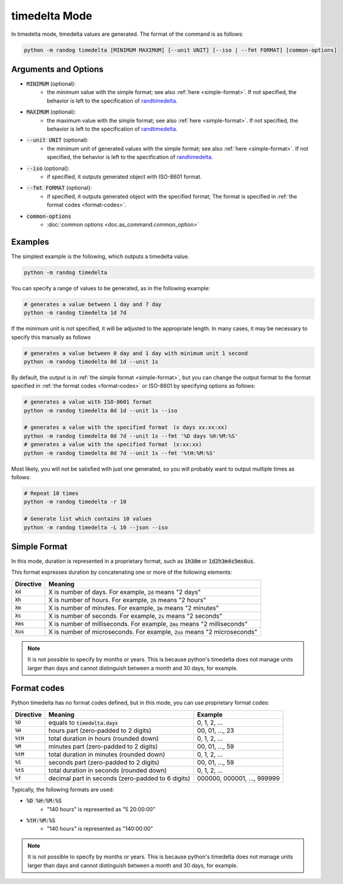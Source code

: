 timedelta Mode
==============

In timedelta mode, timedelta values are generated. The format of the command is as follows:

.. code-block:: shell

    python -m randog timedelta [MINIMUM MAXIMUM] [--unit UNIT] [--iso | --fmt FORMAT] [common-options]


Arguments and Options
---------------------

- :code:`MINIMUM` (optional):
    - the minimum value with the simple format; see also :ref:`here <simple-format>`. If not specified, the behavior is left to the specification of `randtimedelta <randog.factory.html#randog.factory.randtimedelta>`_.

- :code:`MAXIMUM` (optional):
    - the maximum value with the simple format; see also :ref:`here <simple-format>`. If not specified, the behavior is left to the specification of `randtimedelta <randog.factory.html#randog.factory.randtimedelta>`_.

- :code:`--unit UNIT` (optional):
    - the minimum unit of generated values with the simple format; see also :ref:`here <simple-format>`. If not specified, the behavior is left to the specification of `randtimedelta <randog.factory.html#randog.factory.randtimedelta>`_.

- :code:`--iso` (optional):
    - if specified, it outputs generated object with ISO-8601 format.

- :code:`--fmt FORMAT` (optional):
    - if specified, it outputs generated object with the specified format; The format is specified in :ref:`the format codes <format-codes>`.

- :code:`common-options`
    - :doc:`common options <doc.as_command.common_option>`


Examples
--------

The simplest example is the following, which outputs a timedelta value.

.. code-block:: shell

    python -m randog timedelta

You can specify a range of values to be generated, as in the following example:

.. code-block:: shell

    # generates a value between 1 day and 7 day
    python -m randog timedelta 1d 7d

If the minimum unit is not specified, it will be adjusted to the appropriate length. In many cases, it may be necessary to specify this manually as follows

.. code-block:: shell

    # generates a value between 0 day and 1 day with minimum unit 1 second
    python -m randog timedelta 0d 1d --unit 1s

By default, the output is in :ref:`the simple format <simple-format>`, but you can change the output format to the format specified in :ref:`the format codes <format-codes>` or ISO-8601 by specifying options as follows:

.. code-block:: shell

    # generates a value with ISO-8601 format
    python -m randog timedelta 0d 1d --unit 1s --iso

    # generates a value with the specified format　(x days xx:xx:xx)
    python -m randog timedelta 0d 7d --unit 1s --fmt '%D days %H:%M:%S'
    # generates a value with the specified format　(x:xx:xx)
    python -m randog timedelta 0d 7d --unit 1s --fmt '%tH:%M:%S'

Most likely, you will not be satisfied with just one generated, so you will probably want to output multiple times as follows:

.. code-block:: shell

    # Repeat 10 times
    python -m randog timedelta -r 10

    # Generate list which contains 10 values
    python -m randog timedelta -L 10 --json --iso


.. _simple-format:

Simple Format
-------------

In this mode, duration is represented in a proprietary format, such as :code:`1h30m` or :code:`1d2h3m4s5ms6us`.

This format expresses duration by concatenating one or more of the following elements:

.. list-table::
   :header-rows: 1

   * - Directive
     - Meaning

   * - :code:`Xd`
     - X is number of days. For example, :code:`2d` means "2 days"

   * - :code:`Xh`
     - X is number of hours. For example, :code:`2h` means "2 hours"

   * - :code:`Xm`
     - X is number of minutes. For example, :code:`2m` means "2 minutes"

   * - :code:`Xs`
     - X is number of seconds. For example, :code:`2s` means "2 seconds"

   * - :code:`Xms`
     - X is number of milliseconds. For example, :code:`2ms` means "2 milliseconds"

   * - :code:`Xus`
     - X is number of microseconds. For example, :code:`2us` means "2 microseconds"


.. note::

    It is not possible to specify by months or years.
    This is because python's timedelta does not manage units larger than days and cannot distinguish between a month and 30 days, for example.


.. _format-codes:

Format codes
------------

Python timedelta has no format codes defined, but in this mode, you can use proprietary format codes:

.. list-table::
   :header-rows: 1

   * - Directive
     - Meaning
     - Example

   * - :code:`%D`
     - equals to :code:`timedelta.days`
     - 0, 1, 2, ...

   * - :code:`%H`
     - hours part (zero-padded to 2 digits)
     - 00, 01, ..., 23

   * - :code:`%tH`
     - total duration in hours (rounded down)
     - 0, 1, 2, ...

   * - :code:`%M`
     - minutes part (zero-padded to 2 digits)
     - 00, 01, ..., 59

   * - :code:`%tM`
     - total duration in minutes (rounded down)
     - 0, 1, 2, ...

   * - :code:`%S`
     - seconds part (zero-padded to 2 digits)
     - 00, 01, ..., 59

   * - :code:`%tS`
     - total duration in seconds (rounded down)
     - 0, 1, 2, ...

   * - :code:`%f`
     - decimal part in seconds (zero-padded to 6 digits)
     - 000000, 000001, ..., 999999

Typically, the following formats are used:

- :code:`%D %H:%M:%S`
    - "140 hours" is represented as "5 20:00:00"
- :code:`%tH:%M:%S`
    - "140 hours" is represented as "140:00:00"


.. note::

    It is not possible to specify by months or years.
    This is because python's timedelta does not manage units larger than days and cannot distinguish between a month and 30 days, for example.
